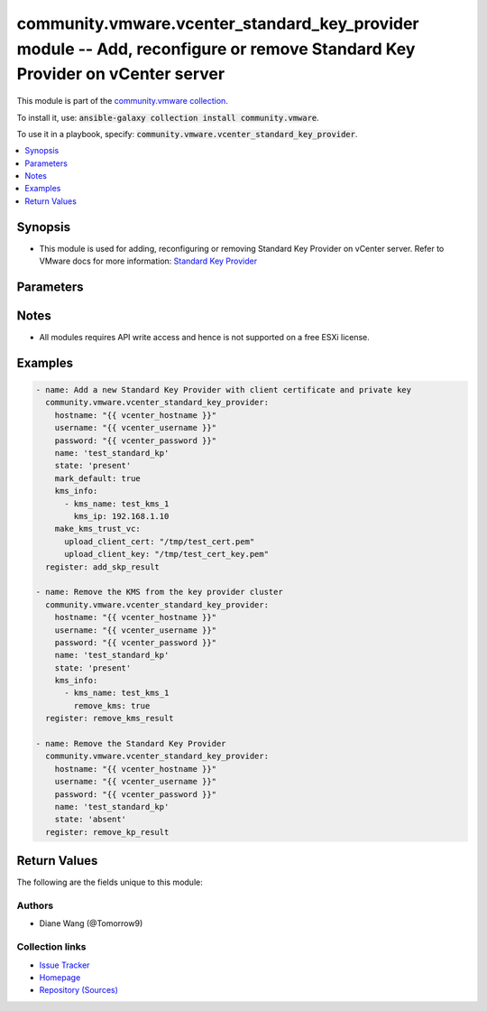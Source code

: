 

community.vmware.vcenter_standard_key_provider module -- Add, reconfigure or remove Standard Key Provider on vCenter server
+++++++++++++++++++++++++++++++++++++++++++++++++++++++++++++++++++++++++++++++++++++++++++++++++++++++++++++++++++++++++++

This module is part of the `community.vmware collection <https://galaxy.ansible.com/community/vmware>`_.

To install it, use: :code:`ansible-galaxy collection install community.vmware`.

To use it in a playbook, specify: :code:`community.vmware.vcenter_standard_key_provider`.


.. contents::
   :local:
   :depth: 1


Synopsis
--------

- This module is used for adding, reconfiguring or removing Standard Key Provider on vCenter server. Refer to VMware docs for more information: \ `Standard Key Provider <https://docs.vmware.com/en/VMware-vSphere/7.0/com.vmware.vsphere.security.doc/GUID-6DB1E745-9624-43EA-847C-DD2F767CB94B.html>`__\ 









Parameters
----------

.. raw:: html

  <table style="width: 100%;">
  <thead>
    <tr>
    <th colspan="2"><p>Parameter</p></th>
    <th><p>Comments</p></th>
  </tr>
  </thead>
  <tbody>
  <tr>
    <td colspan="2" valign="top">
      <div class="ansibleOptionAnchor" id="parameter-hostname"></div>
      <p style="display: inline;"><strong>hostname</strong></p>
      <a class="ansibleOptionLink" href="#parameter-hostname" title="Permalink to this option"></a>
      <p style="font-size: small; margin-bottom: 0;">
        <span style="color: purple;">string</span>
      </p>
    </td>
    <td valign="top">
      <p>The hostname or IP address of the vSphere vCenter or ESXi server.</p>
      <p>If the value is not specified in the task, the value of environment variable <code class='docutils literal notranslate'>VMWARE_HOST</code> will be used instead.</p>
      <p>Environment variable support added in Ansible 2.6.</p>
    </td>
  </tr>
  <tr>
    <td colspan="2" valign="top">
      <div class="ansibleOptionAnchor" id="parameter-kms_info"></div>
      <p style="display: inline;"><strong>kms_info</strong></p>
      <a class="ansibleOptionLink" href="#parameter-kms_info" title="Permalink to this option"></a>
      <p style="font-size: small; margin-bottom: 0;">
        <span style="color: purple;">list</span>
        / <span style="color: purple;">elements=dictionary</span>
      </p>
    </td>
    <td valign="top">
      <p>The information of an external key server (KMS).</p>
      <p><code class='docutils literal notranslate'>kms_name</code>, <code class='docutils literal notranslate'>kms_ip</code> are required when adding a Standard Key Provider.</p>
      <p>If <code class='docutils literal notranslate'>kms_port</code> is not specified, the default port 5696 will be used.</p>
      <p><code class='docutils literal notranslate'>kms_ip</code>, <code class='docutils literal notranslate'>kms_port</code> can be reconfigured for an existing KMS with name <code class='docutils literal notranslate'>kms_name</code>.</p>
      <p style="margin-top: 8px;"><b style="color: blue;">Default:</b> <code style="color: blue;">[]</code></p>
    </td>
  </tr>
  <tr>
    <td></td>
    <td valign="top">
      <div class="ansibleOptionAnchor" id="parameter-kms_info/kms_ip"></div>
      <p style="display: inline;"><strong>kms_ip</strong></p>
      <a class="ansibleOptionLink" href="#parameter-kms_info/kms_ip" title="Permalink to this option"></a>
      <p style="font-size: small; margin-bottom: 0;">
        <span style="color: purple;">string</span>
      </p>
    </td>
    <td valign="top">
      <p>IP address of the external KMS.</p>
    </td>
  </tr>
  <tr>
    <td></td>
    <td valign="top">
      <div class="ansibleOptionAnchor" id="parameter-kms_info/kms_name"></div>
      <p style="display: inline;"><strong>kms_name</strong></p>
      <a class="ansibleOptionLink" href="#parameter-kms_info/kms_name" title="Permalink to this option"></a>
      <p style="font-size: small; margin-bottom: 0;">
        <span style="color: purple;">string</span>
      </p>
    </td>
    <td valign="top">
      <p>Name of the KMS to be configured.</p>
    </td>
  </tr>
  <tr>
    <td></td>
    <td valign="top">
      <div class="ansibleOptionAnchor" id="parameter-kms_info/kms_port"></div>
      <p style="display: inline;"><strong>kms_port</strong></p>
      <a class="ansibleOptionLink" href="#parameter-kms_info/kms_port" title="Permalink to this option"></a>
      <p style="font-size: small; margin-bottom: 0;">
        <span style="color: purple;">integer</span>
      </p>
    </td>
    <td valign="top">
      <p>Port of the external KMS.</p>
    </td>
  </tr>
  <tr>
    <td></td>
    <td valign="top">
      <div class="ansibleOptionAnchor" id="parameter-kms_info/remove_kms"></div>
      <p style="display: inline;"><strong>remove_kms</strong></p>
      <a class="ansibleOptionLink" href="#parameter-kms_info/remove_kms" title="Permalink to this option"></a>
      <p style="font-size: small; margin-bottom: 0;">
        <span style="color: purple;">boolean</span>
      </p>
    </td>
    <td valign="top">
      <p>Remove the configured KMS with name <code class='docutils literal notranslate'>kms_name</code> from the KMIP cluster.</p>
      <p style="margin-top: 8px;"><b">Choices:</b></p>
      <ul>
        <li><p><code>false</code></p></li>
        <li><p><code>true</code></p></li>
      </ul>

    </td>
  </tr>

  <tr>
    <td colspan="2" valign="top">
      <div class="ansibleOptionAnchor" id="parameter-kms_password"></div>
      <p style="display: inline;"><strong>kms_password</strong></p>
      <a class="ansibleOptionLink" href="#parameter-kms_password" title="Permalink to this option"></a>
      <p style="font-size: small; margin-bottom: 0;">
        <span style="color: purple;">string</span>
      </p>
    </td>
    <td valign="top">
      <p>Password to authenticate to the KMS.</p>
    </td>
  </tr>
  <tr>
    <td colspan="2" valign="top">
      <div class="ansibleOptionAnchor" id="parameter-kms_username"></div>
      <p style="display: inline;"><strong>kms_username</strong></p>
      <a class="ansibleOptionLink" href="#parameter-kms_username" title="Permalink to this option"></a>
      <p style="font-size: small; margin-bottom: 0;">
        <span style="color: purple;">string</span>
      </p>
    </td>
    <td valign="top">
      <p>Username to authenticate to the KMS.</p>
    </td>
  </tr>
  <tr>
    <td colspan="2" valign="top">
      <div class="ansibleOptionAnchor" id="parameter-make_kms_trust_vc"></div>
      <p style="display: inline;"><strong>make_kms_trust_vc</strong></p>
      <a class="ansibleOptionLink" href="#parameter-make_kms_trust_vc" title="Permalink to this option"></a>
      <p style="font-size: small; margin-bottom: 0;">
        <span style="color: purple;">dictionary</span>
      </p>
    </td>
    <td valign="top">
      <p>After adding the Standard Key Provider to the vCenter Server, you can establish a trusted connection, the exact process depends on the certificates that the key provider accepts, and on your company policy.</p>
      <p>Three methods implemented here, (1) upload client certificate and private key through <code class='docutils literal notranslate'>upload_client_cert</code> and <code class='docutils literal notranslate'>upload_client_key</code> parameters, (2) generate, update, download vCenter self signed certificate through <code class='docutils literal notranslate'>download_self_signed_cert</code> parameter, (3) download generated Certificate Signing Request(CSR) through <code class='docutils literal notranslate'>download_client_csr</code> parameter, send it to KMS then upload the KMS signed CSR through <code class='docutils literal notranslate'>upload_kms_signed_client_csr</code> parameter.</p>
      <p>This is not set to be mandatory, if not set, please go to vCenter to setup trust connection with KMS manually.</p>
    </td>
  </tr>
  <tr>
    <td></td>
    <td valign="top">
      <div class="ansibleOptionAnchor" id="parameter-make_kms_trust_vc/download_client_csr"></div>
      <p style="display: inline;"><strong>download_client_csr</strong></p>
      <a class="ansibleOptionLink" href="#parameter-make_kms_trust_vc/download_client_csr" title="Permalink to this option"></a>
      <p style="font-size: small; margin-bottom: 0;">
        <span style="color: purple;">path</span>
      </p>
    </td>
    <td valign="top">
      <p>The absolute path on local machine for keeping vCenter generated CSR.</p>
      <p>Then upload the KMS signed CSR using <code class='docutils literal notranslate'>upload_kms_signed_client_csr</code> to vCenter.</p>
    </td>
  </tr>
  <tr>
    <td></td>
    <td valign="top">
      <div class="ansibleOptionAnchor" id="parameter-make_kms_trust_vc/download_self_signed_cert"></div>
      <p style="display: inline;"><strong>download_self_signed_cert</strong></p>
      <a class="ansibleOptionLink" href="#parameter-make_kms_trust_vc/download_self_signed_cert" title="Permalink to this option"></a>
      <p style="font-size: small; margin-bottom: 0;">
        <span style="color: purple;">path</span>
      </p>
    </td>
    <td valign="top">
      <p>The absolute path on local machine for keeping vCenter generated self signed client cert.</p>
    </td>
  </tr>
  <tr>
    <td></td>
    <td valign="top">
      <div class="ansibleOptionAnchor" id="parameter-make_kms_trust_vc/upload_client_cert"></div>
      <p style="display: inline;"><strong>upload_client_cert</strong></p>
      <a class="ansibleOptionLink" href="#parameter-make_kms_trust_vc/upload_client_cert" title="Permalink to this option"></a>
      <p style="font-size: small; margin-bottom: 0;">
        <span style="color: purple;">path</span>
      </p>
    </td>
    <td valign="top">
      <p>The absolute file path of client certificate.</p>
      <p>Request a certificate and private key from the KMS vendor. The files are X509 files in PEM format.</p>
      <p>The certificate might be already trusted by the KMS server.</p>
    </td>
  </tr>
  <tr>
    <td></td>
    <td valign="top">
      <div class="ansibleOptionAnchor" id="parameter-make_kms_trust_vc/upload_client_key"></div>
      <p style="display: inline;"><strong>upload_client_key</strong></p>
      <a class="ansibleOptionLink" href="#parameter-make_kms_trust_vc/upload_client_key" title="Permalink to this option"></a>
      <p style="font-size: small; margin-bottom: 0;">
        <span style="color: purple;">path</span>
      </p>
    </td>
    <td valign="top">
      <p>The absolute file path of client private key to be uploaded together with <code class='docutils literal notranslate'>upload_client_cert</code>.</p>
    </td>
  </tr>
  <tr>
    <td></td>
    <td valign="top">
      <div class="ansibleOptionAnchor" id="parameter-make_kms_trust_vc/upload_kms_signed_client_csr"></div>
      <p style="display: inline;"><strong>upload_kms_signed_client_csr</strong></p>
      <a class="ansibleOptionLink" href="#parameter-make_kms_trust_vc/upload_kms_signed_client_csr" title="Permalink to this option"></a>
      <p style="font-size: small; margin-bottom: 0;">
        <span style="color: purple;">path</span>
      </p>
    </td>
    <td valign="top">
      <p>The absolute file path of KMS signed CSR downloaded from <code class='docutils literal notranslate'>download_client_csr</code>.</p>
    </td>
  </tr>

  <tr>
    <td colspan="2" valign="top">
      <div class="ansibleOptionAnchor" id="parameter-mark_default"></div>
      <p style="display: inline;"><strong>mark_default</strong></p>
      <a class="ansibleOptionLink" href="#parameter-mark_default" title="Permalink to this option"></a>
      <p style="font-size: small; margin-bottom: 0;">
        <span style="color: purple;">boolean</span>
      </p>
    </td>
    <td valign="top">
      <p>Set specified Key Provider with name <code class='docutils literal notranslate'>name</code> as the default Key Provider.</p>
      <p>If new added Key Provider is the only key provider in vCenter, then will mark it as default after adding.</p>
      <p style="margin-top: 8px;"><b">Choices:</b></p>
      <ul>
        <li><p><code style="color: blue;"><b>false</b></code> <span style="color: blue;">← (default)</span></p></li>
        <li><p><code>true</code></p></li>
      </ul>

    </td>
  </tr>
  <tr>
    <td colspan="2" valign="top">
      <div class="ansibleOptionAnchor" id="parameter-name"></div>
      <p style="display: inline;"><strong>name</strong></p>
      <a class="ansibleOptionLink" href="#parameter-name" title="Permalink to this option"></a>
      <p style="font-size: small; margin-bottom: 0;">
        <span style="color: purple;">string</span>
        / <span style="color: red;">required</span>
      </p>
    </td>
    <td valign="top">
      <p>Name of the Key Provider to be added, reconfigured or removed from vCenter.</p>
    </td>
  </tr>
  <tr>
    <td colspan="2" valign="top">
      <div class="ansibleOptionAnchor" id="parameter-password"></div>
      <div class="ansibleOptionAnchor" id="parameter-pass"></div>
      <div class="ansibleOptionAnchor" id="parameter-pwd"></div>
      <p style="display: inline;"><strong>password</strong></p>
      <a class="ansibleOptionLink" href="#parameter-password" title="Permalink to this option"></a>
      <p style="font-size: small; margin-bottom: 0;"><span style="color: darkgreen; white-space: normal;">aliases: pass, pwd</span></p>
      <p style="font-size: small; margin-bottom: 0;">
        <span style="color: purple;">string</span>
      </p>
    </td>
    <td valign="top">
      <p>The password of the vSphere vCenter or ESXi server.</p>
      <p>If the value is not specified in the task, the value of environment variable <code class='docutils literal notranslate'>VMWARE_PASSWORD</code> will be used instead.</p>
      <p>Environment variable support added in Ansible 2.6.</p>
    </td>
  </tr>
  <tr>
    <td colspan="2" valign="top">
      <div class="ansibleOptionAnchor" id="parameter-port"></div>
      <p style="display: inline;"><strong>port</strong></p>
      <a class="ansibleOptionLink" href="#parameter-port" title="Permalink to this option"></a>
      <p style="font-size: small; margin-bottom: 0;">
        <span style="color: purple;">integer</span>
      </p>
    </td>
    <td valign="top">
      <p>The port number of the vSphere vCenter or ESXi server.</p>
      <p>If the value is not specified in the task, the value of environment variable <code class='docutils literal notranslate'>VMWARE_PORT</code> will be used instead.</p>
      <p>Environment variable support added in Ansible 2.6.</p>
      <p style="margin-top: 8px;"><b style="color: blue;">Default:</b> <code style="color: blue;">443</code></p>
    </td>
  </tr>
  <tr>
    <td colspan="2" valign="top">
      <div class="ansibleOptionAnchor" id="parameter-proxy_host"></div>
      <p style="display: inline;"><strong>proxy_host</strong></p>
      <a class="ansibleOptionLink" href="#parameter-proxy_host" title="Permalink to this option"></a>
      <p style="font-size: small; margin-bottom: 0;">
        <span style="color: purple;">string</span>
      </p>
    </td>
    <td valign="top">
      <p>Address of a proxy that will receive all HTTPS requests and relay them.</p>
      <p>The format is a hostname or a IP.</p>
      <p>If the value is not specified in the task, the value of environment variable <code class='docutils literal notranslate'>VMWARE_PROXY_HOST</code> will be used instead.</p>
      <p>This feature depends on a version of pyvmomi greater than v6.7.1.2018.12</p>
    </td>
  </tr>
  <tr>
    <td colspan="2" valign="top">
      <div class="ansibleOptionAnchor" id="parameter-proxy_port"></div>
      <p style="display: inline;"><strong>proxy_port</strong></p>
      <a class="ansibleOptionLink" href="#parameter-proxy_port" title="Permalink to this option"></a>
      <p style="font-size: small; margin-bottom: 0;">
        <span style="color: purple;">integer</span>
      </p>
    </td>
    <td valign="top">
      <p>Port of the proxy server.</p>
    </td>
  </tr>
  <tr>
    <td colspan="2" valign="top">
      <div class="ansibleOptionAnchor" id="parameter-proxy_server"></div>
      <p style="display: inline;"><strong>proxy_server</strong></p>
      <a class="ansibleOptionLink" href="#parameter-proxy_server" title="Permalink to this option"></a>
      <p style="font-size: small; margin-bottom: 0;">
        <span style="color: purple;">string</span>
      </p>
    </td>
    <td valign="top">
      <p>Address of the proxy server to connect to KMS.</p>
    </td>
  </tr>
  <tr>
    <td colspan="2" valign="top">
      <div class="ansibleOptionAnchor" id="parameter-state"></div>
      <p style="display: inline;"><strong>state</strong></p>
      <a class="ansibleOptionLink" href="#parameter-state" title="Permalink to this option"></a>
      <p style="font-size: small; margin-bottom: 0;">
        <span style="color: purple;">string</span>
      </p>
    </td>
    <td valign="top">
      <p>If set to <code class='docutils literal notranslate'>absent</code>, the named Key Provider will be removed from vCenter.</p>
      <p>If set to <code class='docutils literal notranslate'>present</code>, the named existing Key Provider will be reconfigured or new Key Provider will be added.</p>
      <p style="margin-top: 8px;"><b">Choices:</b></p>
      <ul>
        <li><p><code style="color: blue;"><b>&#34;present&#34;</b></code> <span style="color: blue;">← (default)</span></p></li>
        <li><p><code>&#34;absent&#34;</code></p></li>
      </ul>

    </td>
  </tr>
  <tr>
    <td colspan="2" valign="top">
      <div class="ansibleOptionAnchor" id="parameter-username"></div>
      <div class="ansibleOptionAnchor" id="parameter-admin"></div>
      <div class="ansibleOptionAnchor" id="parameter-user"></div>
      <p style="display: inline;"><strong>username</strong></p>
      <a class="ansibleOptionLink" href="#parameter-username" title="Permalink to this option"></a>
      <p style="font-size: small; margin-bottom: 0;"><span style="color: darkgreen; white-space: normal;">aliases: admin, user</span></p>
      <p style="font-size: small; margin-bottom: 0;">
        <span style="color: purple;">string</span>
      </p>
    </td>
    <td valign="top">
      <p>The username of the vSphere vCenter or ESXi server.</p>
      <p>If the value is not specified in the task, the value of environment variable <code class='docutils literal notranslate'>VMWARE_USER</code> will be used instead.</p>
      <p>Environment variable support added in Ansible 2.6.</p>
    </td>
  </tr>
  <tr>
    <td colspan="2" valign="top">
      <div class="ansibleOptionAnchor" id="parameter-validate_certs"></div>
      <p style="display: inline;"><strong>validate_certs</strong></p>
      <a class="ansibleOptionLink" href="#parameter-validate_certs" title="Permalink to this option"></a>
      <p style="font-size: small; margin-bottom: 0;">
        <span style="color: purple;">boolean</span>
      </p>
    </td>
    <td valign="top">
      <p>Allows connection when SSL certificates are not valid. Set to <code class='docutils literal notranslate'>false</code> when certificates are not trusted.</p>
      <p>If the value is not specified in the task, the value of environment variable <code class='docutils literal notranslate'>VMWARE_VALIDATE_CERTS</code> will be used instead.</p>
      <p>Environment variable support added in Ansible 2.6.</p>
      <p>If set to <code class='docutils literal notranslate'>true</code>, please make sure Python &gt;= 2.7.9 is installed on the given machine.</p>
      <p style="margin-top: 8px;"><b">Choices:</b></p>
      <ul>
        <li><p><code>false</code></p></li>
        <li><p><code style="color: blue;"><b>true</b></code> <span style="color: blue;">← (default)</span></p></li>
      </ul>

    </td>
  </tr>
  </tbody>
  </table>




Notes
-----

- All modules requires API write access and hence is not supported on a free ESXi license.


Examples
--------

.. code-block:: yaml

    
    - name: Add a new Standard Key Provider with client certificate and private key
      community.vmware.vcenter_standard_key_provider:
        hostname: "{{ vcenter_hostname }}"
        username: "{{ vcenter_username }}"
        password: "{{ vcenter_password }}"
        name: 'test_standard_kp'
        state: 'present'
        mark_default: true
        kms_info:
          - kms_name: test_kms_1
            kms_ip: 192.168.1.10
        make_kms_trust_vc:
          upload_client_cert: "/tmp/test_cert.pem"
          upload_client_key: "/tmp/test_cert_key.pem"
      register: add_skp_result

    - name: Remove the KMS from the key provider cluster
      community.vmware.vcenter_standard_key_provider:
        hostname: "{{ vcenter_hostname }}"
        username: "{{ vcenter_username }}"
        password: "{{ vcenter_password }}"
        name: 'test_standard_kp'
        state: 'present'
        kms_info:
          - kms_name: test_kms_1
            remove_kms: true
      register: remove_kms_result

    - name: Remove the Standard Key Provider
      community.vmware.vcenter_standard_key_provider:
        hostname: "{{ vcenter_hostname }}"
        username: "{{ vcenter_username }}"
        password: "{{ vcenter_password }}"
        name: 'test_standard_kp'
        state: 'absent'
      register: remove_kp_result





Return Values
-------------
The following are the fields unique to this module:

.. raw:: html

  <table style="width: 100%;">
  <thead>
    <tr>
    <th><p>Key</p></th>
    <th><p>Description</p></th>
  </tr>
  </thead>
  <tbody>
  <tr>
    <td valign="top">
      <div class="ansibleOptionAnchor" id="return-key_provider_clusters"></div>
      <p style="display: inline;"><strong>key_provider_clusters</strong></p>
      <a class="ansibleOptionLink" href="#return-key_provider_clusters" title="Permalink to this return value"></a>
      <p style="font-size: small; margin-bottom: 0;">
        <span style="color: purple;">list</span>
        / <span style="color: purple;">elements=string</span>
      </p>
    </td>
    <td valign="top">
      <p>the Key Provider cluster info</p>
      <p style="margin-top: 8px;"><b>Returned:</b> always</p>
      <p style="margin-top: 8px; color: blue; word-wrap: break-word; word-break: break-all;"><b style="color: black;">Sample:</b> <code>[{&#34;has_backup&#34;: null, &#34;key_id&#34;: null, &#34;key_provide_id&#34;: &#34;test_standard&#34;, &#34;management_type&#34;: null, &#34;servers&#34;: [{&#34;address&#34;: &#34;192.168.1.10&#34;, &#34;name&#34;: &#34;test_kms&#34;, &#34;port&#34;: 5696, &#34;protocol&#34;: &#34;&#34;, &#34;proxy&#34;: &#34;&#34;, &#34;proxy_port&#34;: null, &#34;user_name&#34;: &#34;&#34;}], &#34;tpm_required&#34;: null, &#34;use_as_default&#34;: true}]</code></p>
    </td>
  </tr>
  </tbody>
  </table>




Authors
~~~~~~~

- Diane Wang (@Tomorrow9) 



Collection links
~~~~~~~~~~~~~~~~

* `Issue Tracker <https://github.com/ansible-collections/community.vmware/issues?q=is%3Aissue+is%3Aopen+sort%3Aupdated-desc>`__
* `Homepage <https://github.com/ansible-collections/community.vmware>`__
* `Repository (Sources) <https://github.com/ansible-collections/community.vmware.git>`__


